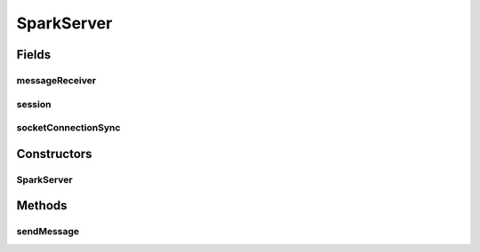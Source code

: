 .. java:import:: org.eclipse.jetty.websocket.api Session

.. java:import:: org.eclipse.jetty.websocket.api.annotations OnWebSocketClose

.. java:import:: org.eclipse.jetty.websocket.api.annotations OnWebSocketConnect

.. java:import:: org.eclipse.jetty.websocket.api.annotations OnWebSocketMessage

.. java:import:: org.eclipse.jetty.websocket.api.annotations WebSocket

.. java:import:: org.json JSONObject

.. java:import:: java.io IOException

.. java:import:: java.util.concurrent CountDownLatch

SparkServer
===========

.. java:package:: lattelib
   :noindex:

.. java:type:: public class SparkServer

   Created by charlie on 8/22/16.

Fields
------
messageReceiver
^^^^^^^^^^^^^^^

.. java:field:: protected static MessageReceiver messageReceiver
   :outertype: SparkServer

session
^^^^^^^

.. java:field:: protected static Session session
   :outertype: SparkServer

socketConnectionSync
^^^^^^^^^^^^^^^^^^^^

.. java:field:: protected static CountDownLatch socketConnectionSync
   :outertype: SparkServer

Constructors
------------
SparkServer
^^^^^^^^^^^

.. java:constructor::  SparkServer(MessageReceiver messageReceiver)
   :outertype: SparkServer

Methods
-------
sendMessage
^^^^^^^^^^^

.. java:method::  void sendMessage(String type, String payload)
   :outertype: SparkServer

